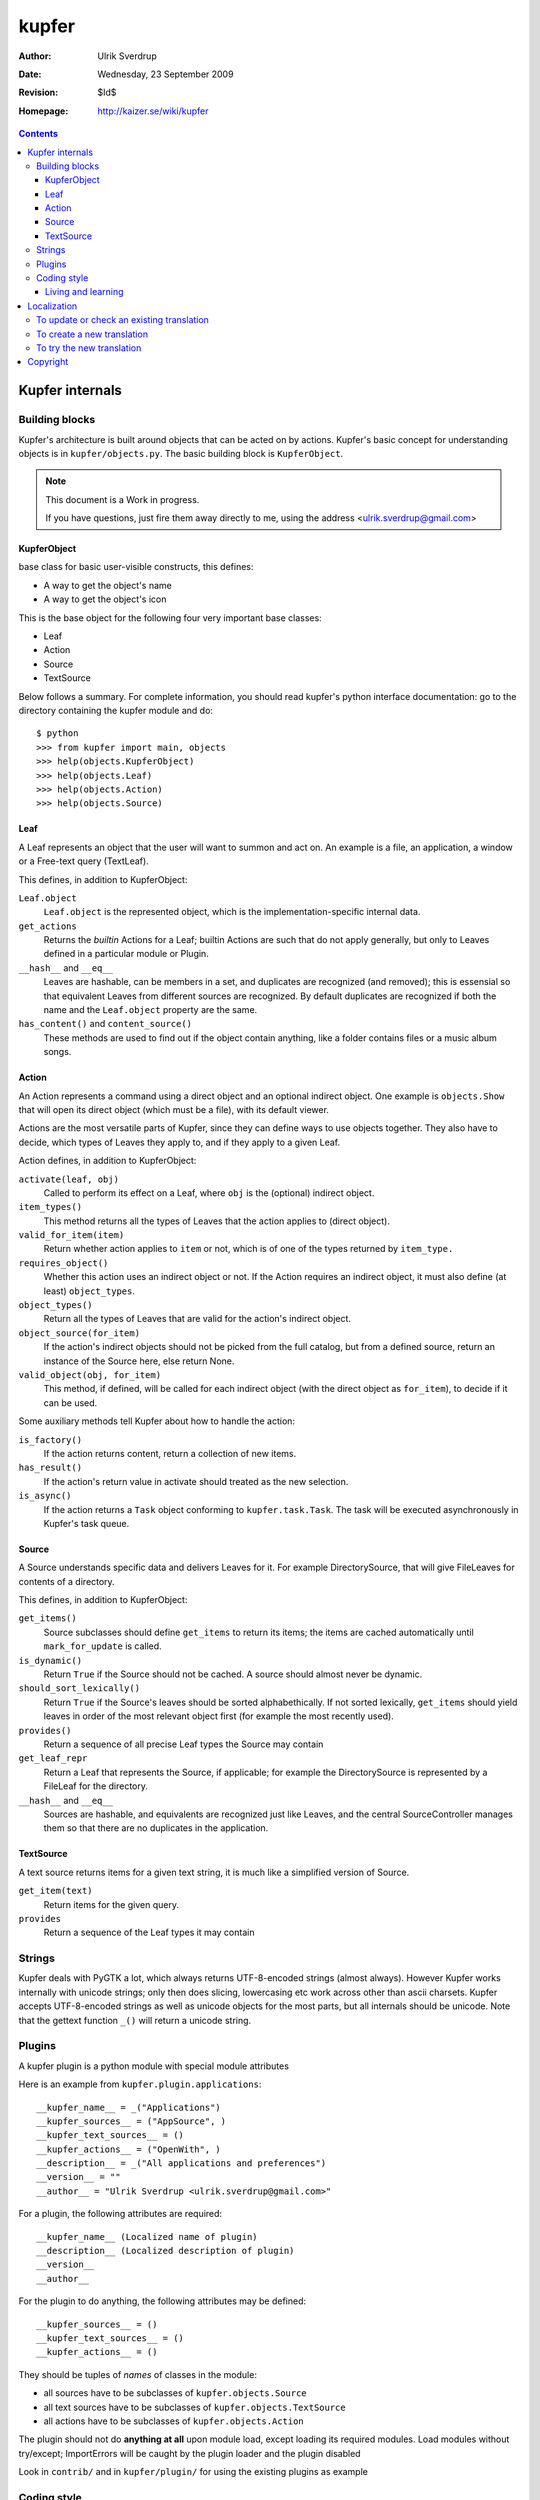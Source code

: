 ======
kupfer
======

:Author: Ulrik Sverdrup
:Date: Wednesday, 23 September 2009
:Revision: $Id$
:Homepage: http://kaizer.se/wiki/kupfer

.. contents::

Kupfer internals
================

Building blocks
---------------

Kupfer's architecture is built around objects that can be acted on by
actions. Kupfer's basic concept for understanding objects is in
``kupfer/objects.py``. The basic building block is ``KupferObject``.

.. note::

    This document is a Work in progress.

    If you have questions, just fire them away directly to me,
    using the address <ulrik.sverdrup@gmail.com>


KupferObject
............

base class for basic user-visible constructs, this defines:

* A way to get the object's name
* A way to get the object's icon

This is the base object for the following four very important base
classes:

* Leaf
* Action
* Source
* TextSource

Below follows a summary. For complete information, you should read
kupfer's python interface documentation: go to the directory containing
the kupfer module and do::

    $ python
    >>> from kupfer import main, objects
    >>> help(objects.KupferObject)
    >>> help(objects.Leaf)
    >>> help(objects.Action)
    >>> help(objects.Source)

Leaf
....

A Leaf represents an object that the user will want to summon and
act on. An example is a file, an application, a window or a Free-text
query (TextLeaf).

This defines, in addition to KupferObject:

``Leaf.object``
    ``Leaf.object`` is the represented object, which is the
    implementation-specific internal data.

``get_actions``
    Returns the *builtin* Actions for a Leaf; builtin Actions are such
    that do not apply generally, but only to Leaves defined in a
    particular module or Plugin.

``__hash__`` and ``__eq__``
    Leaves are hashable, can be members in a set, and duplicates are
    recognized (and removed); this is essensial so that equivalent
    Leaves from different sources are recognized. By default duplicates
    are recognized if both the name and the ``Leaf.object`` property are
    the same.

``has_content()`` and ``content_source()``
    These methods are used to find out if the object contain anything,
    like a folder contains files or a music album songs.

Action
......

An Action represents a command using a direct object and an optional
indirect object. One example is ``objects.Show`` that will open its
direct object (which must be a file), with its default viewer.

Actions are the most versatile parts of Kupfer, since they can define
ways to use objects together. They also have to decide, which types of
Leaves they apply to, and if they apply to a given Leaf.

Action defines, in addition to KupferObject:

``activate(leaf, obj)``
    Called to perform its effect on a Leaf, where ``obj`` is the
    (optional) indirect object.

``item_types()``
    This method returns all the types of Leaves that the action
    applies to (direct object).
``valid_for_item(item)``
    Return whether action applies to ``item`` or not, which is of
    one of the types returned by ``item_type.``

``requires_object()``
    Whether this action uses an indirect object or not. If the Action
    requires an indirect object, it must also define (at least)
    ``object_types``.
``object_types()``
    Return all the types of Leaves that are valid for the action's
    indirect object.
``object_source(for_item)``
    If the action's indirect objects should not be picked from the full
    catalog, but from a defined source, return an instance of the Source
    here, else return None.
``valid_object(obj, for_item)``
    This method, if defined,  will be called for each indirect object
    (with the direct object as ``for_item``), to decide if it can be
    used.

Some auxiliary methods tell Kupfer about how to handle the action:

``is_factory()``
    If the action returns content, return a collection of new items.
``has_result()``
    If the action's return value in activate should treated as the new
    selection.
``is_async()``
    If the action returns a ``Task`` object conforming to
    ``kupfer.task.Task``. The task will be executed asynchronously in
    Kupfer's task queue.

Source
......

A Source understands specific data and delivers Leaves for it. For
example DirectorySource, that will give FileLeaves for contents of a
directory.

This defines, in addition to KupferObject:

``get_items()``
    Source subclasses should define ``get_items`` to return its items;
    the items are cached automatically until ``mark_for_update`` is
    called.
``is_dynamic()``
    Return ``True`` if the Source should not be cached. A source should
    almost never be dynamic.
``should_sort_lexically()``
    Return ``True`` if the Source's leaves should be sorted
    alphabethically. If not sorted lexically, ``get_items`` should yield
    leaves in order of the most relevant object first (for example the
    most recently used).
``provides()``
    Return a sequence of all precise Leaf types the Source may contain

``get_leaf_repr``
    Return a Leaf that represents the Source, if applicable; for example
    the DirectorySource is represented by a FileLeaf for the directory.
``__hash__`` and ``__eq__``
    Sources are hashable, and equivalents are recognized just like
    Leaves, and the central SourceController manages them so that there
    are no duplicates in the application.

TextSource
..........

A text source returns items for a given text string, it is much like a
simplified version of Source.

``get_item(text)``
    Return items for the given query.
``provides``
    Return a sequence of the Leaf types it may contain

Strings
-------

Kupfer deals with PyGTK a lot, which always returns UTF-8-encoded
strings (almost always). However Kupfer works internally with unicode
strings; only then does slicing, lowercasing etc work across other than
ascii charsets.
Kupfer accepts UTF-8-encoded strings as well as unicode objects for the
most parts, but all internals should be unicode. Note that the gettext
function ``_()`` will return a unicode string.

Plugins
-------

A kupfer plugin is a python module with special module attributes

Here is an example from ``kupfer.plugin.applications``::

    __kupfer_name__ = _("Applications")
    __kupfer_sources__ = ("AppSource", )
    __kupfer_text_sources__ = ()
    __kupfer_actions__ = ("OpenWith", )
    __description__ = _("All applications and preferences")
    __version__ = ""
    __author__ = "Ulrik Sverdrup <ulrik.sverdrup@gmail.com>"

For a plugin, the following attributes are required::

    __kupfer_name__ (Localized name of plugin)
    __description__ (Localized description of plugin)
    __version__
    __author__

For the plugin to do anything, the following attributes may be defined::

    __kupfer_sources__ = ()
    __kupfer_text_sources__ = ()
    __kupfer_actions__ = ()

They should be tuples of *names* of classes in the module:

* all sources have to be subclasses of ``kupfer.objects.Source``
* all text sources have to be subclasses of ``kupfer.objects.TextSource``
* all actions have to be subclasses of ``kupfer.objects.Action``

The plugin should not do **anything at all** upon module load, except
loading its required modules. Load modules without try/except;
ImportErrors will be caught by the plugin loader and the plugin disabled

Look in ``contrib/`` and in ``kupfer/plugin/`` for using the existing
plugins as example

Coding style
------------

Kupfer python code is indented with tabs, which is a bit uncommon. (My
editor is set to tabs of size four.) Otherwise, if you want to
contribute to kupfer keep in mind that

* Python code should be clear
* Kupfer is a simple project. Do simple first.

Sometimes comments are needed to explain the code. How many know the
``for..else`` construction? Hint: find out what it does in the
``kupfer.icons`` module::

    for item in sequence:
        ...
    else:
        ...

Living and learning
...................

Most of kupfer plugin code uses super statements such as::

    super(RecentsSource, self).__init__(_("Recent items"))

when writing new code, you should however use the following style::

    Source.__init__(self, _("Recent items"))

Why? Because the second version is easier to copy! If you copy the whole
class and rename it, which you often do to create new plugins, you have
don't have to-- you are probably using the same superclass.

Localization
============

kupfer is translated using gettext and it is managed in the build system
using intltool. Translation messages are located in the po/ directory.

To update or check an existing translation
------------------------------------------

To update with new strings, run::

    ./waf intlupdate

Then check all fuzzy messages, translate all untranslated messages.
Continue running ``./waf intlupdate`` to check that you have 0 fuzzy and
0 untranslated, then you're finished. ``./waf intlupdate`` will also run
a check of the consistency of the file, so that you know that all syntax
is correct.

If you want to send in the translation to a repository, or as a patch,
you can use git if you have a checked-out copy of kupfer::

    git add po/lang.po
    git commit -m "lang: Updated translation"

    # now we create a patch out of the latest change
    git format-patch HEAD^

where ``lang`` is the two-letter abbreviation. You can send the patch to
the mailing list kupfer-list@gnome.org.


To create a new translation
---------------------------

Add the language to ``po/LINGUAS`` with its (commonly) two-letter code.
Run ``./waf intlupdate`` and then edit the header in the ``po/lang.po``
file, filling in your name and other slots, and importantly the CHARSET.
You probably want to use UTF-8.

When the header is filled-in, run ``./waf intlupdate`` to see that it
runs without errors, and you should have a ``po/lang.po`` file ready for
translating.

To try the new translation
--------------------------

Make sure the translation is listed in ``po/LINGUAS``.

To try it, you have to install kupfer with ``./waf install``

If you run ``./kupfer-activate.sh`` from the working directory it won't
find the installed translations unless you make a symlink called
``locale`` to the installed location (for example
``~/.local/share/locale`` if install prefix was ``~/.local``).


Copyright
=========

The program Kupfer is released under the
`GNU General Public Licence v3`:t: (or at your option, any later
version). Please see the main program file for more information.

This documentation is released under the same terms as the main
program. The documentation sources are available inside the Kupfer
source distribution.

Copyright 2009, Ulrik Sverdrup <ulrik.sverdrup@gmail.com>

.. vim: ft=rst tw=72
.. this document best viewed with::
        rst2pdf Manual.rst && xdg-open Manual.pdf
